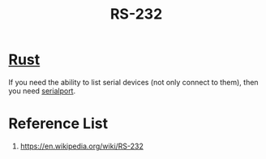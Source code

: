:PROPERTIES:
:ID:       b50d6d4b-e38b-4d57-bfd6-452385c814d6
:END:
#+title: RS-232
#+filetags:

* [[id:a2da1c32-ba1a-4c2c-9374-1bd8896920fa][Rust]]
If you need the ability to list serial devices (not only connect to them), then you need [[id:38dec11f-0893-479e-8422-01459988da27][serialport]].

* Reference List
1. https://en.wikipedia.org/wiki/RS-232
